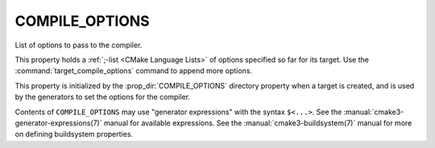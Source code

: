 COMPILE_OPTIONS
---------------

List of options to pass to the compiler.

This property holds a :ref:`;-list <CMake Language Lists>` of options
specified so far for its target.  Use the :command:`target_compile_options`
command to append more options.

This property is initialized by the :prop_dir:`COMPILE_OPTIONS` directory
property when a target is created, and is used by the generators to set
the options for the compiler.

Contents of ``COMPILE_OPTIONS`` may use "generator expressions" with the
syntax ``$<...>``.  See the :manual:`cmake3-generator-expressions(7)` manual
for available expressions.  See the :manual:`cmake3-buildsystem(7)` manual
for more on defining buildsystem properties.
